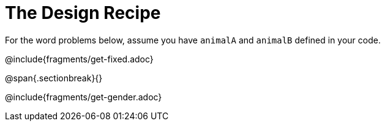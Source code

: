 = The Design Recipe

For the word problems below, assume you have `animalA` and
`animalB` defined in your code.

@include{fragments/get-fixed.adoc}

@span{.sectionbreak}{}

@include{fragments/get-gender.adoc}
